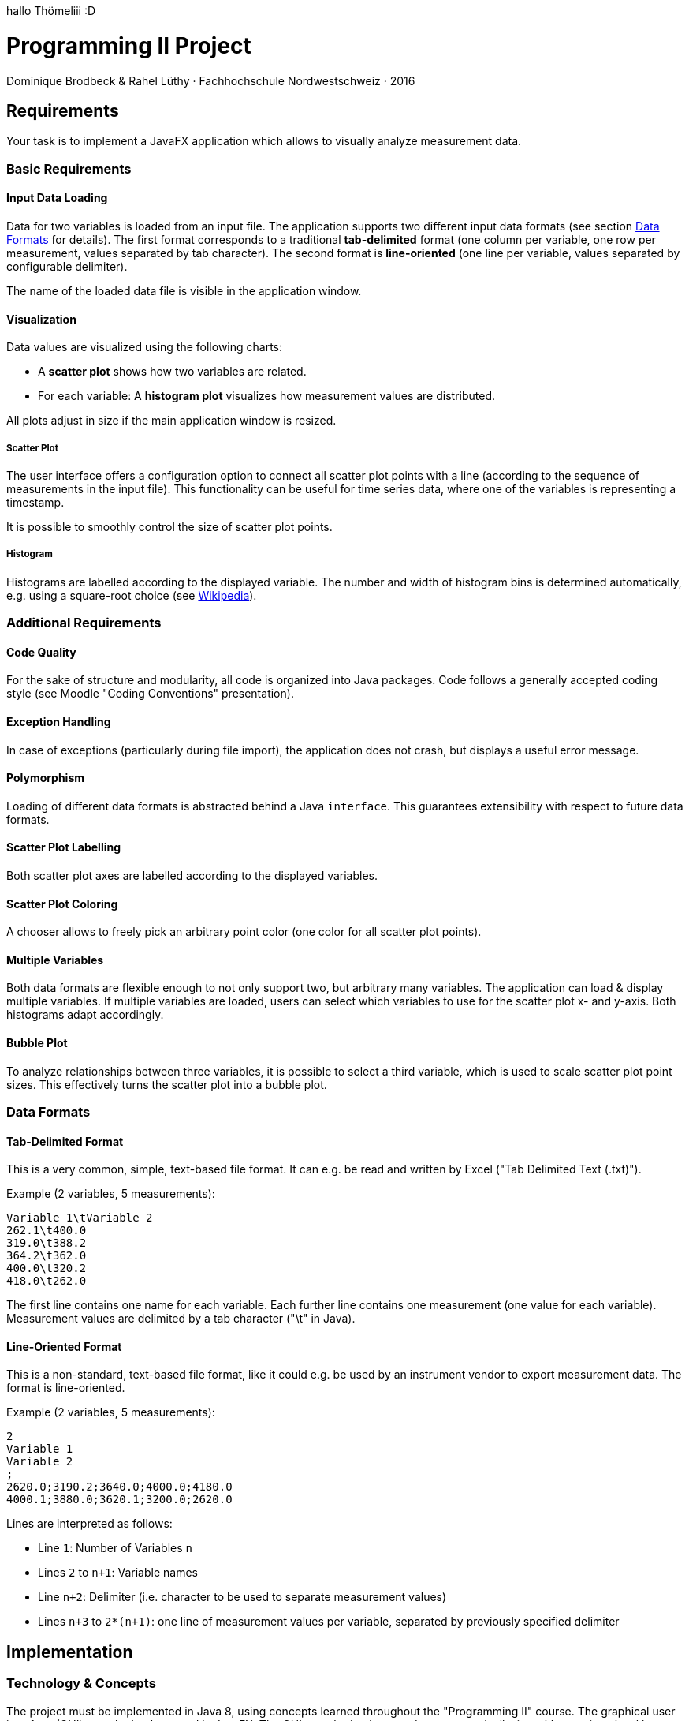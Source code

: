 hallo Thömeliii :D



= Programming II Project

Dominique Brodbeck & Rahel Lüthy · Fachhochschule Nordwestschweiz · 2016

== Requirements

Your task is to implement a JavaFX application which allows to visually analyze measurement data.

[[basic-requirements]]
=== Basic Requirements

==== Input Data Loading
Data for two variables is loaded from an input file.
The application supports two different input data formats (see section <<data-formats>> for details).
The first format corresponds to a traditional *tab-delimited* format (one column per variable, one row per measurement, values separated by tab character).
The second format is *line-oriented* (one line per variable, values separated by configurable delimiter).

The name of the loaded data file is visible in the application window.

==== Visualization
Data values are visualized using the following charts:

* A *scatter plot* shows how two variables are related.
* For each variable: A *histogram plot* visualizes how measurement values are distributed.

All plots adjust in size if the main application window is resized.

===== Scatter Plot
The user interface offers a configuration option to connect all scatter plot points with a line (according to the sequence of measurements in the input file).
This functionality can be useful for time series data, where one of the variables is representing a timestamp.

It is possible to smoothly control the size of scatter plot points.

===== Histogram
Histograms are labelled according to the displayed variable.
The number and width of histogram bins is determined automatically, e.g. using a square-root choice (see https://en.wikipedia.org/wiki/Histogram#Number_of_bins_and_width[Wikipedia]).

[[additional-requirements]]
=== Additional Requirements

==== Code Quality
For the sake of structure and modularity, all code is organized into Java packages.
Code follows a generally accepted coding style (see Moodle "Coding Conventions" presentation).

==== Exception Handling
In case of exceptions (particularly during file import), the application does not crash, but displays a useful error message.

==== Polymorphism
Loading of different data formats is abstracted behind a Java `interface`.
This guarantees extensibility with respect to future data formats.

==== Scatter Plot Labelling
Both scatter plot axes are labelled according to the displayed variables.

==== Scatter Plot Coloring
A chooser allows to freely pick an arbitrary point color (one color for all scatter plot points).

==== Multiple Variables
Both data formats are flexible enough to not only support two, but arbitrary many variables.
The application can load & display multiple variables.
If multiple variables are loaded, users can select which variables to use for the scatter plot x- and y-axis.
Both histograms adapt accordingly.

==== Bubble Plot
To analyze relationships between three variables, it is possible to select a third variable, which is used to scale scatter plot point sizes.
This effectively turns the scatter plot into a bubble plot.

[[data-formats]]
=== Data Formats

==== Tab-Delimited Format
This is a very common, simple, text-based file format.
It can e.g. be read and written by Excel ("Tab Delimited Text (.txt)").

Example (2 variables, 5 measurements):
[source]
----
Variable 1\tVariable 2
262.1\t400.0
319.0\t388.2
364.2\t362.0
400.0\t320.2
418.0\t262.0
----

The first line contains one name for each variable.
Each further line contains one measurement (one value for each variable).
Measurement values are delimited by a tab character ("\t" in Java).

==== Line-Oriented Format
This is a non-standard, text-based file format, like it could e.g. be used by an instrument vendor to export measurement data.
The format is line-oriented.

Example (2 variables, 5 measurements):
[source]
----
2
Variable 1
Variable 2
;
2620.0;3190.2;3640.0;4000.0;4180.0
4000.1;3880.0;3620.1;3200.0;2620.0
----

Lines are interpreted as follows:

* Line `1`: Number of Variables `n`
* Lines `2` to `n+1`: Variable names
* Line `n+2`: Delimiter (i.e. character to be used to separate measurement values)
* Lines `n+3` to `2*(n+1)`: one line of measurement values per variable, separated by previously specified delimiter

== Implementation
=== Technology & Concepts
The project must be implemented in Java 8, using concepts learned throughout the "Programming II" course.
The graphical user interface (GUI) must be implemented in JavaFX.
The GUI must be implemented programmatically, i.e. without using visual layout tools like _Scene Builder_.
No additional libraries shall be used.

=== Organisation
The project must be implemented in student groups of two.
Please notify rahel.luethy@fhnw.ch of your group composition by May 4, 2016.
The final application must be submitted via Moodle (ZIP/RAR/TAR archive containing complete, runnable source code).

IMPORTANT: Project submission deadline: Sunday, June 5, 2016 24:00 CEST

== Grading
The final project grade accounts for 50% of the module grade (the other 50% are determined by the written exam).
Applications which are not executable or do not fulfill all basic requirements are marked with a *grade below 4*.
Completion of all <<basic-requirements,basic requirements>> correspond to *grade 4*.
Completion of <<additional-requirements, additional requirements>> leads to a *higher grade* (credit depending on scope and complexity of requirement).
A project is marked with *grade 6* if all basic requirements and all additional requirements are fulfilled completely.

== The Fine Print
Please work independently, in groups of two.
Plagiarism is punished with grade 1.
Thank you for your understanding & your effort – good luck!
